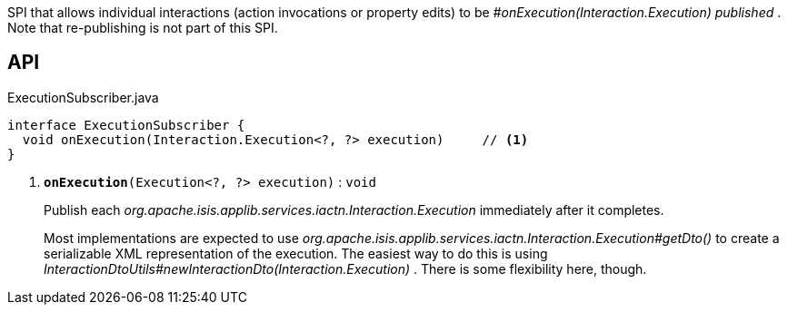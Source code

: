 :Notice: Licensed to the Apache Software Foundation (ASF) under one or more contributor license agreements. See the NOTICE file distributed with this work for additional information regarding copyright ownership. The ASF licenses this file to you under the Apache License, Version 2.0 (the "License"); you may not use this file except in compliance with the License. You may obtain a copy of the License at. http://www.apache.org/licenses/LICENSE-2.0 . Unless required by applicable law or agreed to in writing, software distributed under the License is distributed on an "AS IS" BASIS, WITHOUT WARRANTIES OR  CONDITIONS OF ANY KIND, either express or implied. See the License for the specific language governing permissions and limitations under the License.

SPI that allows individual interactions (action invocations or property edits) to be _#onExecution(Interaction.Execution) published_ . Note that re-publishing is not part of this SPI.

== API

.ExecutionSubscriber.java
[source,java]
----
interface ExecutionSubscriber {
  void onExecution(Interaction.Execution<?, ?> execution)     // <.>
}
----

<.> `[teal]#*onExecution*#(Execution<?, ?> execution)` : `void`
+
--
Publish each _org.apache.isis.applib.services.iactn.Interaction.Execution_ immediately after it completes.

Most implementations are expected to use _org.apache.isis.applib.services.iactn.Interaction.Execution#getDto()_ to create a serializable XML representation of the execution. The easiest way to do this is using _InteractionDtoUtils#newInteractionDto(Interaction.Execution)_ . There is some flexibility here, though.
--

